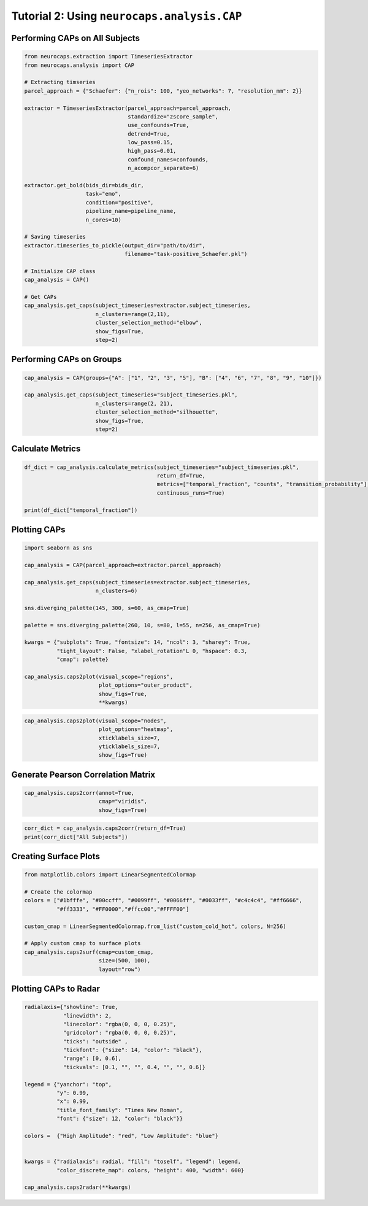Tutorial 2: Using ``neurocaps.analysis.CAP``
============================================

Performing CAPs on All Subjects
-------------------------------
.. code-block:: python

    from neurocaps.extraction import TimeseriesExtractor
    from neurocaps.analysis import CAP

    # Extracting timseries
    parcel_approach = {"Schaefer": {"n_rois": 100, "yeo_networks": 7, "resolution_mm": 2}}

    extractor = TimeseriesExtractor(parcel_approach=parcel_approach,
                                    standardize="zscore_sample",
                                    use_confounds=True,
                                    detrend=True,
                                    low_pass=0.15,
                                    high_pass=0.01,
                                    confound_names=confounds,
                                    n_acompcor_separate=6)

    extractor.get_bold(bids_dir=bids_dir,
                       task="emo",
                       condition="positive",
                       pipeline_name=pipeline_name,
                       n_cores=10)

    # Saving timeseries
    extractor.timeseries_to_pickle(output_dir="path/to/dir",
                                   filename="task-positive_Schaefer.pkl")

    # Initialize CAP class
    cap_analysis = CAP()

    # Get CAPs
    cap_analysis.get_caps(subject_timeseries=extractor.subject_timeseries,
                          n_clusters=range(2,11),
                          cluster_selection_method="elbow",
                          show_figs=True,
                          step=2)

.. rst-class:: sphx-glr-script-out

    .. code-block:: none

        2024-11-02 21:02:28,145 neurocaps.analysis.cap [INFO] [GROUP: All Subjects | METHOD: elbow] - Optimal cluster size is 6.

.. image:: embed/All_Subjects_elbow.png
    :width: 600

Performing CAPs on Groups
-------------------------
.. code-block:: python

    cap_analysis = CAP(groups={"A": ["1", "2", "3", "5"], "B": ["4", "6", "7", "8", "9", "10"]})

    cap_analysis.get_caps(subject_timeseries="subject_timeseries.pkl",
                          n_clusters=range(2, 21),
                          cluster_selection_method="silhouette",
                          show_figs=True,
                          step=2)

.. rst-class:: sphx-glr-script-out

    .. code-block:: none

        2024-11-02 21:02:28,322 neurocaps.analysis.cap [INFO] [GROUP: A | METHOD: silhouette] - Optimal cluster size is 2.

.. image:: embed/A_silhouette.png
    :width: 600

.. rst-class:: sphx-glr-script-out

    .. code-block:: none

        2024-11-02 21:02:28,541 neurocaps.analysis.cap [INFO] [GROUP: B | METHOD: silhouette] - Optimal cluster size is 2.

.. image:: embed/B_silhouette.png
    :width: 600

Calculate Metrics
-----------------
.. code-block:: python

    df_dict = cap_analysis.calculate_metrics(subject_timeseries="subject_timeseries.pkl",
                                             return_df=True,
                                             metrics=["temporal_fraction", "counts", "transition_probability"],
                                             continuous_runs=True)

    print(df_dict["temporal_fraction"])

.. csv-table::
   :file: embed/temporal_fraction.csv
   :header-rows: 1

Plotting CAPs
-------------

.. code-block:: python

    import seaborn as sns

    cap_analysis = CAP(parcel_approach=extractor.parcel_approach)

    cap_analysis.get_caps(subject_timeseries=extractor.subject_timeseries,
                          n_clusters=6)

    sns.diverging_palette(145, 300, s=60, as_cmap=True)

    palette = sns.diverging_palette(260, 10, s=80, l=55, n=256, as_cmap=True)

    kwargs = {"subplots": True, "fontsize": 14, "ncol": 3, "sharey": True,
              "tight_layout": False, "xlabel_rotation"L 0, "hspace": 0.3,
              "cmap": palette}

    cap_analysis.caps2plot(visual_scope="regions",
                           plot_options="outer_product",
                           show_figs=True,
                           **kwargs)

.. image:: embed/All_Subjects_CAPs_outer_product_heatmap-regions.png
    :width: 1000


.. code-block:: python

    cap_analysis.caps2plot(visual_scope="nodes",
                           plot_options="heatmap",
                           xticklabels_size=7,
                           yticklabels_size=7,
                           show_figs=True)

.. image:: embed/All_Subjects_CAPs_heatmap-nodes.png
    :width: 600

Generate Pearson Correlation Matrix
-----------------------------------
.. code-block:: python

    cap_analysis.caps2corr(annot=True,
                           cmap="viridis",
                           show_figs=True)

.. image:: embed/All_Subjects_CAPs_correlation_matrix.png
    :width: 600

.. code-block:: python

    corr_dict = cap_analysis.caps2corr(return_df=True)
    print(corr_dict["All Subjects"])

.. csv-table::
   :file: embed/All_Subjects_CAPs_correlation_matrix.csv
   :header-rows: 1

Creating Surface Plots
----------------------
.. code-block:: python

    from matplotlib.colors import LinearSegmentedColormap

    # Create the colormap
    colors = ["#1bfffe", "#00ccff", "#0099ff", "#0066ff", "#0033ff", "#c4c4c4", "#ff6666",
              "#ff3333", "#FF0000","#ffcc00","#FFFF00"]

    custom_cmap = LinearSegmentedColormap.from_list("custom_cold_hot", colors, N=256)

    # Apply custom cmap to surface plots
    cap_analysis.caps2surf(cmap=custom_cmap,
                           size=(500, 100),
                           layout="row")

.. image:: embed/All_Subjects_CAP-1_surface_plot.png
    :width: 800
.. image:: embed/All_Subjects_CAP-2_surface_plot.png
    :width: 800

Plotting CAPs to Radar
----------------------
.. code-block:: python

    radialaxis={"showline": True,
                "linewidth": 2,
                "linecolor": "rgba(0, 0, 0, 0.25)",
                "gridcolor": "rgba(0, 0, 0, 0.25)",
                "ticks": "outside" ,
                "tickfont": {"size": 14, "color": "black"},
                "range": [0, 0.6],
                "tickvals": [0.1, "", "", 0.4, "", "", 0.6]}

    legend = {"yanchor": "top",
              "y": 0.99,
              "x": 0.99,
              "title_font_family": "Times New Roman",
              "font": {"size": 12, "color": "black"}}

    colors =  {"High Amplitude": "red", "Low Amplitude": "blue"}


    kwargs = {"radialaxis": radial, "fill": "toself", "legend": legend,
              "color_discrete_map": colors, "height": 400, "width": 600}

    cap_analysis.caps2radar(**kwargs)

.. image:: embed/All_Subjects_CAP-1_radar.png
    :width: 800
.. image:: embed/All_Subjects_CAP-2_radar.png
    :width: 800
